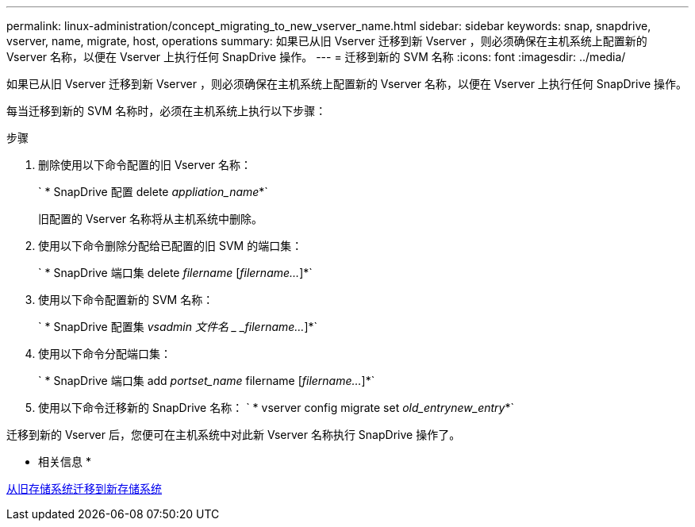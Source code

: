 ---
permalink: linux-administration/concept_migrating_to_new_vserver_name.html 
sidebar: sidebar 
keywords: snap, snapdrive, vserver, name, migrate, host, operations 
summary: 如果已从旧 Vserver 迁移到新 Vserver ，则必须确保在主机系统上配置新的 Vserver 名称，以便在 Vserver 上执行任何 SnapDrive 操作。 
---
= 迁移到新的 SVM 名称
:icons: font
:imagesdir: ../media/


[role="lead"]
如果已从旧 Vserver 迁移到新 Vserver ，则必须确保在主机系统上配置新的 Vserver 名称，以便在 Vserver 上执行任何 SnapDrive 操作。

每当迁移到新的 SVM 名称时，必须在主机系统上执行以下步骤：

.步骤
. 删除使用以下命令配置的旧 Vserver 名称：
+
` * SnapDrive 配置 delete _appliation_name_*`

+
旧配置的 Vserver 名称将从主机系统中删除。

. 使用以下命令删除分配给已配置的旧 SVM 的端口集：
+
` * SnapDrive 端口集 delete _filername_ [_filername..._]*`

. 使用以下命令配置新的 SVM 名称：
+
` * SnapDrive 配置集 _vsadmin 文件名 _ _filername..._]*`

. 使用以下命令分配端口集：
+
` * SnapDrive 端口集 add _portset_name_ filername [_filername..._]*`

. 使用以下命令迁移新的 SnapDrive 名称： ` * vserver config migrate set _old_entrynew_entry_*`


迁移到新的 Vserver 后，您便可在主机系统中对此新 Vserver 名称执行 SnapDrive 操作了。

* 相关信息 *

xref:task_migrating_from_old_host_name_to_new_host_name.adoc[从旧存储系统迁移到新存储系统]
